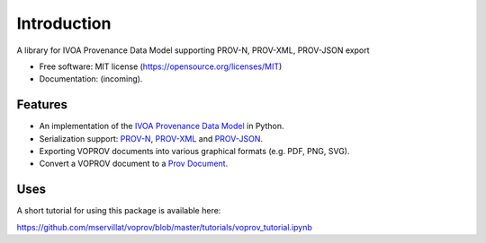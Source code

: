 Introduction
============

A library for IVOA Provenance Data Model supporting PROV-N, PROV-XML, PROV-JSON export

* Free software: MIT license (https://opensource.org/licenses/MIT)
* Documentation: (incoming).

Features
--------

* An implementation of the `IVOA Provenance Data Model <http://www.ivoa.net/documents/ProvenanceDM/>`_ in Python.
* Serialization support: `PROV-N <http://www.w3.org/TR/prov-n/>`_, `PROV-XML <http://www.w3.org/TR/prov-xml/>`_ and `PROV-JSON <http://www.w3.org/Submission/prov-json/>`_.
* Exporting VOPROV documents into various graphical formats (e.g. PDF, PNG, SVG).
* Convert a VOPROV document to a `Prov Document <https://github.com/trungdong/prov>`_.


Uses
----

A short tutorial for using this package is available here:

https://github.com/mservillat/voprov/blob/master/tutorials/voprov_tutorial.ipynb
